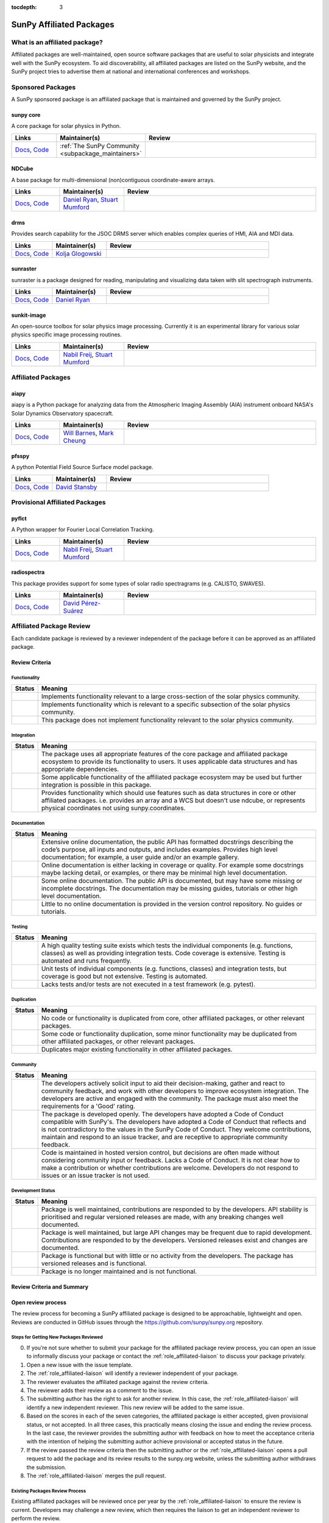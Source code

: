 :tocdepth: 3

=========================
SunPy Affiliated Packages
=========================

What is an affiliated package?
==============================

Affiliated packages are well-maintained, open source software packages that are useful to solar physicists and integrate well with the SunPy ecosystem.
To aid discoverability, all affiliated packages are listed on the SunPy website, and the SunPy project tries to advertise them at national and international conferences and workshops.

Sponsored Packages
==================

A SunPy sponsored package is an affiliated package that is maintained and governed by the SunPy project.

sunpy core
----------
A core package for solar physics in Python.

.. list-table::
   :widths: 15, 20, 60
   :header-rows: 1

   * - Links
     - Maintainer(s)
     - Review
   * - `Docs <https://docs.sunpy.org/>`__, `Code <https://github.com/sunpy/sunpy>`__
     - :ref:`The SunPy Community <subpackage_maintainers>`
     - |package_general| |integration_full| |docs_extensive| |tests_excellent| |duplication_none| |community_excellent| |dev_stable|

NDCube
------
A base package for multi-dimensional (non)contiguous coordinate-aware arrays.

.. list-table::
   :widths: 15, 20, 60
   :header-rows: 1

   * - Links
     - Maintainer(s)
     - Review
   * - `Docs <https://docs.sunpy.org/projects/ndcube>`__, `Code <https://github.com/sunpy/ndcube>`__
     - `Daniel Ryan`_, `Stuart Mumford`_
     - |package_general| |integration_full| |docs_extensive| |tests_excellent| |duplication_none| |community_excellent| |dev_stable|

drms
----
Provides search capability for the JSOC DRMS server which enables complex queries of HMI, AIA and MDI data.

.. list-table::
   :widths: 15, 20, 60
   :header-rows: 1

   * - Links
     - Maintainer(s)
     - Review
   * - `Docs <https://docs.sunpy.org/projects/drms>`__, `Code <https://github.com/sunpy/drms>`__
     - `Kolja Glogowski`_
     - |package_general| |integration_full| |docs_extensive| |tests_good| |duplication_none| |community_excellent| |dev_stable|

sunraster
---------
sunraster is a package designed for reading, manipulating and visualizing data taken with slit spectrograph instruments.

.. list-table::
   :widths: 15, 20, 60
   :header-rows: 1

   * - Links
     - Maintainer(s)
     - Review
   * - `Docs <https://docs.sunpy.org/projects/sunraster/en/latest/>`__, `Code <https://github.com/sunpy/sunraster>`__
     - `Daniel Ryan`_
     - |package_specialized| |integration_full| |docs_some| |tests_good| |duplication_none| |community_excellent| |dev_stc|

sunkit-image
------------
An open-source toolbox for solar physics image processing. Currently it is an experimental library for various solar physics specific image processing routines.

.. list-table::
   :widths: 15, 20, 60
   :header-rows: 1

   * - Links
     - Maintainer(s)
     - Review
   * - `Docs <https://docs.sunpy.org/projects/sunkit-image/>`__, `Code <https://github.com/sunpy/sunkit-image/>`__
     - `Nabil Freij`_, `Stuart Mumford`_
     - |package_general| |integration_partial| |docs_good| |tests_excellent| |duplication_none| |community_excellent| |dev_stc|

Affiliated Packages
===================

aiapy
-----
aiapy is a Python package for analyzing data from the Atmospheric Imaging Assembly (AIA) instrument onboard NASA's Solar Dynamics Observatory spacecraft.

.. list-table::
   :widths: 15, 20, 60
   :header-rows: 1

   * - Links
     - Maintainer(s)
     - Review
   * - `Docs <https://pypi.org/project/aiapy/>`__, `Code <https://gitlab.com/LMSAL_HUB/aia_hub/aiapy>`__
     - `Will Barnes`_, `Mark Cheung`_
     - |package_specialized| |integration_full| |docs_extensive| |tests_good| |duplication_none| |community_good| |dev_stc|

pfsspy
------
A python Potential Field Source Surface model package.

.. list-table::
   :widths: 15, 20, 60
   :header-rows: 1

   * - Links
     - Maintainer(s)
     - Review
   * - `Docs <https://pfsspy.readthedocs.io/>`__, `Code <https://github.com/dstansby/pfsspy/>`__
     - `David Stansby`_
     - |package_specialized| |integration_full| |docs_extensive| |tests_excellent| |duplication_none| |community_excellent| |dev_stc|

Provisional Affiliated Packages
===============================

pyflct
------
A Python wrapper for Fourier Local Correlation Tracking.

.. list-table::
   :widths: 15, 20, 60
   :header-rows: 1

   * - Links
     - Maintainer(s)
     - Review
   * - `Docs <https://pyflct.readthedocs.io/>`__, `Code <https://github.com/sunpy/pyflct>`__
     - `Nabil Freij`_, `Stuart Mumford`_
     - |package_specialized| |integration_none| |docs_some| |tests_excellent| |duplication_none| |community_good| |dev_low|

radiospectra
------------
This package provides support for some types of solar radio spectragrams (e.g. CALISTO, SWAVES).

.. list-table::
   :widths: 15, 20, 60
   :header-rows: 1

   * - Links
     - Maintainer(s)
     - Review
   * - `Docs <https://docs.sunpy.org/projects/radiospectra>`__, `Code <https://github.com/sunpy/radiospectra>`__
     - `David Pérez-Suárez`_
     - |package_general| |integration_none| |docs_some| |tests_good| |duplication_some| |community_excellent| |dev_stc|

.. _Daniel Ryan: https://github.com/danryanirish
.. _David Pérez-Suárez: https://github.com/dpshelio
.. _Kolja Glogowski: https://github.com/kbg
.. _Stuart Mumford: https://github.com/Cadair
.. _David Stansby: https://github.com/dstansby
.. _Will Barnes: https://github.com/wtbarnes
.. _Mark Cheung: https://github.com/fluxtransport
.. _Nabil Freij: https://github.com/nabobalis

Affiliated Package Review
=========================

Each candidate package is reviewed by a reviewer independent of the package before it can be approved as an affiliated package.

Review Criteria
---------------

.. _review_functionality:

Functionality
~~~~~~~~~~~~~

+---------------+----------------------------------------------------+
|  Status       | Meaning                                            |
+===============+====================================================+
|  |general|    | Implements functionality relevant                  |
|               | to a large cross-section of the solar              |
|               | physics community.                                 |
+---------------+----------------------------------------------------+
| |specialized| | Implements functionality which is                  |
|               | relevant to a specific subsection                  |
|               | of the solar physics community.                    |
+---------------+----------------------------------------------------+
| |notrelevant| | This package does not implement                    |
|               | functionality relevant to the                      |
|               | solar physics community.                           |
+---------------+----------------------------------------------------+

.. _review_integration:

Integration
~~~~~~~~~~~

+---------------+-----------------------------------------------------+
| Status        | Meaning                                             |
+===============+=====================================================+
| |full|        | The package uses all appropriate features of the    |
|               | core package and affiliated package ecosystem to    |
|               | provide its functionality to users. It uses         |
|               | applicable data structures and has appropriate      |
|               | dependencies.                                       |
+---------------+-----------------------------------------------------+
| |incomplete|  | Some applicable functionality of the affiliated     |
|               | package ecosystem may be used but further           |
|               | integration is possible in this package.            |
+---------------+-----------------------------------------------------+
| |no|          | Provides functionality which should use features    |
|               | such as data structures in core or other affiliated |
|               | packages. i.e. provides an array and a WCS but      |
|               | doesn't use ndcube, or represents physical          |
|               | coordinates not using sunpy.coordinates.            |
+---------------+-----------------------------------------------------+

.. _review_documentation:

Documentation
~~~~~~~~~~~~~

+---------------+-----------------------------------------------------+
| Status        | Meaning                                             |
+===============+=====================================================+
| |extensive|   | Extensive online documentation, the public API      |
|               | has formatted docstrings describing the code’s      |
|               | purpose, all inputs and outputs, and includes       |
|               | examples. Provides high level documentation; for    |
|               | example, a user guide and/or an example gallery.    |
+---------------+-----------------------------------------------------+
| |good|        | Online documentation is either lacking in coverage  |
|               | or quality. For example some docstrings maybe       |
|               | lacking detail, or examples, or there may be minimal|
|               | high level documentation.                           |
+---------------+-----------------------------------------------------+
| |some|        | Some online documentation. The public API is        |
|               | documented, but may have some missing or incomplete |
|               | docstrings. The documentation may be missing        |
|               | guides, tutorials or other high level documentation.|
+---------------+-----------------------------------------------------+
| |little|      | Little to no online documentation is provided in the|
|               | version control repository. No guides or tutorials. |
+---------------+-----------------------------------------------------+

.. _review_testing:

Testing
~~~~~~~

+---------------+-----------------------------------------------------+
| Status        | Meaning                                             |
+===============+=====================================================+
| |excellent|   | A high quality testing suite                        |
|               | exists which tests the                              |
|               | individual components (e.g. functions,              |
|               | classes) as well as providing                       |
|               | integration tests. Code coverage                    |
|               | is extensive. Testing is automated and              |
|               | runs frequently.                                    |
+---------------+-----------------------------------------------------+
| |good|        | Unit tests of individual                            |
|               | components (e.g. functions,                         |
|               | classes) and integration tests,                     |
|               | but coverage is good but not extensive. Testing     |
|               | is automated.                                       |
+---------------+-----------------------------------------------------+
| |needs_work|  | Lacks tests and/or tests are not                    |
|               | executed in a test framework                        |
|               | (e.g. pytest).                                      |
+---------------+-----------------------------------------------------+

.. _review_duplication:

Duplication
~~~~~~~~~~~

+---------------+-----------------------------------------------------+
| Status        | Meaning                                             |
+===============+=====================================================+
| |none|        | No code or functionality is                         |
|               | duplicated from core, other                         |
|               | affiliated packages, or other                       |
|               | relevant packages.                                  |
+---------------+-----------------------------------------------------+
| |some|        | Some code or functionality duplication, some minor  |
|               | functionality may be duplicated from other          |
|               | affiliated packages, or other relevant packages.    |
+---------------+-----------------------------------------------------+
| |major|       | Duplicates major existing functionality in other    |
|               | affiliated packages.                                |
+---------------+-----------------------------------------------------+

.. _review_community:

Community
~~~~~~~~~

+---------------+-----------------------------------------------------+
| Status        | Meaning                                             |
+===============+=====================================================+
| |excellent|   | The developers actively solicit input to aid their  |
|               | decision-making, gather and react to community      |
|               | feedback, and work with other developers to improve |
|               | ecosystem integration. The developers are           |
|               | active and engaged with the community.              |
|               | The package must also meet the requirements for a   |
|               | 'Good' rating.                                      |
+---------------+-----------------------------------------------------+
| |good|        | The package is developed openly.                    |
|               | The developers have adopted a                       |
|               | Code of Conduct compatible with SunPy's.            |
|               | The developers have adopted a Code of Conduct that  |
|               | reflects and is not contradictory to the values in  |
|               | the SunPy Code of Conduct. They                     |
|               | welcome contributions, maintain                     |
|               | and respond to an issue tracker,                    |
|               | and are receptive to appropriate                    |
|               | community feedback.                                 |
+---------------+-----------------------------------------------------+
| |needs_work|  | Code is maintained in hosted                        |
|               | version control, but decisions                      |
|               | are often made without considering community input  |
|               | or feedback. Lacks a Code of Conduct. It is         |
|               | not clear how to make a                             |
|               | contribution or whether                             |
|               | contributions are welcome.                          |
|               | Developers do not respond to                        |
|               | issues or an issue tracker is not                   |
|               | used.                                               |
+---------------+-----------------------------------------------------+

.. _review_development:

Development Status
~~~~~~~~~~~~~~~~~~

+---------------+-----------------------------------------------------+
| Status        | Meaning                                             |
+===============+=====================================================+
| |stable|      | Package is well maintained, contributions are       |
|               | responded to by the developers. API stability       |
|               | is prioritised and regular versioned releases       |
|               | are made, with any breaking changes well documented.|
+---------------+-----------------------------------------------------+
| |stc_dev|     | Package is well maintained, but large API changes   |
|               | may be frequent due to rapid development.           |
|               | Contributions are responded to by the developers.   |
|               | Versioned releases exist and changes are documented.|
+---------------+-----------------------------------------------------+
||low_activity| | Package is functional but with little or no activity|
|               | from the developers. The package has versioned      |
|               | releases and is functional.                         |
+---------------+-----------------------------------------------------+
| |needs_work|  | Package is no longer maintained and is not          |
|               | functional.                                         |
+---------------+-----------------------------------------------------+

.. _review_outcomes:

Review Criteria and Summary
---------------------------

+---------------+-----------------------------------------------------+
| Outcomes      | Requirements                                        |
+===============+=====================================================+
| Accepted      | Must have a                                         |
|               | green score in the ``Functionality``                |
|               | criteria and at least one                           |
|               | other. They must also have no red scores.           |
+---------------+-----------------------------------------------------+
| Provisional   | After review a package is listed as                 |
|               | provisional, as long as it is                       |
|               | assessed to not have a red score                    |
|               | in the “Functionality",                               |
|               | “Duplication” or                                    |
|               | “Community” criteria and is                         |
|               | working towards meeting the rest                    |
|               | of the review criteria.                             |
+---------------+-----------------------------------------------------+
| Not accepted  | A package does not currently satisfy the            |
|               | provisional rating.                                 |
+---------------+-----------------------------------------------------+

Open review process
-------------------

The review process for becoming a SunPy affiliated package is designed to be approachable, lightweight and open.
Reviews are conducted in GitHub issues through the https://github.com/sunpy/sunpy.org repository.

Steps for Getting New Packages Reviewed
~~~~~~~~~~~~~~~~~~~~~~~~~~~~~~~~~~~~~~~

0. If you’re not sure whether to submit your package for the affiliated package review process, you can open an issue to informally discuss your package or contact the :ref:`role_affiliated-liaison` to discuss your package privately.
1. Open a new issue with the issue template.
2. The :ref:`role_affiliated-liaison` will identify a reviewer independent of your package.
3. The reviewer evaluates the affiliated package against the review criteria.
4. The reviewer adds their review as a comment to the issue.
5. The submitting author has the right to ask for another review. In this case, the :ref:`role_affiliated-liaison` will identify a new independent reviewer. This new review will be added to the same issue.
6. Based on the scores in each of the seven categories, the affiliated package is either accepted, given provisional status, or not accepted. In all three cases, this practically means closing the issue and ending the review process. In the last case, the reviewer provides the submitting author with feedback on how to meet the acceptance criteria with the intention of helping the submitting author achieve provisional or accepted status in the future.
7. If the review passed the review criteria then the submitting author or the :ref:`role_affiliated-liaison` opens a pull request to add the package and its review results to the sunpy.org website, unless the submitting author withdraws the submission.
8. The :ref:`role_affiliated-liaison` merges the pull request.


Existing Packages Review Process
~~~~~~~~~~~~~~~~~~~~~~~~~~~~~~~~~~~~~~~~~~~~

Existing affiliated packages will be reviewed once per year by the :ref:`role_affiliated-liaison` to ensure the review is current.
Developers may challenge a new review, which then requires the liaison to get an independent reviewer to perform the review.

Existing provisional affiliated packages will be reviewed once per year by the :ref:`role_affiliated-liaison`.
To pass they must not have a worse score and still be working towards meeting the rest of the review criteria.


Acknowledgements
~~~~~~~~~~~~~~~~

Sections of this page are heavily inspired by the `Astropy affiliated package review process <https://github.com/astropy/project/blob/master/affiliated/affiliated_package_review_guidelines.md>`__.

.. |general| image:: https://img.shields.io/badge/General_Package-brightgreen.svg
.. |specialized| image:: https://img.shields.io/badge/Specialized_Package-brightgreen.svg
.. |notrelevant| image:: https://img.shields.io/badge/Not_Relevant-red.svg
.. |full| image:: https://img.shields.io/badge/Full_Integration-brightgreen.svg
.. |incomplete| image:: https://img.shields.io/badge/Partial_Integration-orange.svg
.. |no| image:: https://img.shields.io/badge/No_Integration-red.svg
.. |extensive| image:: https://img.shields.io/badge/Extensive-brightgreen.svg
.. |some| image:: https://img.shields.io/badge/Some-orange.svg
.. |little| image:: https://img.shields.io/badge/Little-red.svg
.. |none| image:: https://img.shields.io/badge/None-brightgreen.svg
.. |major| image:: https://img.shields.io/badge/Major-red.svg
.. |stable| image:: https://img.shields.io/badge/Stable-brightgreen.svg
.. |stc_dev| image:: https://img.shields.io/badge/Subject_to_change-orange.svg
.. |low_activity| image:: https://img.shields.io/badge/Low_activity-orange.svg
.. |excellent| image:: https://img.shields.io/badge/Excellent-brightgreen.svg
.. |good| image:: https://img.shields.io/badge/Good-orange.svg
.. |needs_work| image:: https://img.shields.io/badge/Needs_Work-red.svg


.. |package_general| image:: https://img.shields.io/badge/Functionality-General_Package-brightgreen.svg
   :target: `review_functionality`_
.. |package_specialized| image:: https://img.shields.io/badge/Functionality-Specialized_Package-brightgreen.svg
   :target: `review_functionality`_
.. |package_not_relevant| image:: https://img.shields.io/badge/Functionality-Not_Relevant-red.svg
   :target: `review_functionality`_
.. |integration_full| image:: https://img.shields.io/badge/Integration-Full-brightgreen.svg
   :target: `review_integration`_
.. |integration_partial| image:: https://img.shields.io/badge/Integration-Partial-orange.svg
   :target: `review_integration`_
.. |integration_none| image:: https://img.shields.io/badge/Integration-None-red.svg
   :target: `review_integration`_
.. |docs_extensive| image:: https://img.shields.io/badge/Documentation-Extensive-brightgreen.svg
   :target: `review_documentation`_
.. |docs_good| image:: https://img.shields.io/badge/Documentation-Good-orange.svg
   :target: `review_documentation`_
.. |docs_some| image:: https://img.shields.io/badge/Documentation-Some-orange.svg
   :target: `review_documentation`_
.. |docs_little| image:: https://img.shields.io/badge/Documentation-Little-red.svg
   :target: `review_documentation`_
.. |tests_excellent| image:: https://img.shields.io/badge/Testing-Excellent-brightgreen.svg
   :target: `review_testing`_
.. |tests_good| image:: https://img.shields.io/badge/Testing-Good-orange.svg
   :target: `review_testing`_
.. |tests_needs_work| image:: https://img.shields.io/badge/Testing-Needs_Work-red.svg
   :target: `review_testing`_
.. |duplication_none| image:: https://img.shields.io/badge/Duplication-None-brightgreen.svg
   :target: `review_duplication`_
.. |duplication_some| image:: https://img.shields.io/badge/Duplication-Some-orange.svg
   :target: `review_duplication`_
.. |duplication_major| image:: https://img.shields.io/badge/Duplication-Major-red.svg
   :target: `review_duplication`_
.. |community_excellent| image:: https://img.shields.io/badge/Community-Excellent-brightgreen.svg
   :target: `review_community`_
.. |community_good| image:: https://img.shields.io/badge/Community-Good-orange.svg
   :target: `review_community`_
.. |community_needs_work| image:: https://img.shields.io/badge/Community-Needs_Work-red.svg
   :target: `review_community`_
.. |dev_stable| image:: https://img.shields.io/badge/Development_Status-Stable-brightgreen.svg
   :target: `review_development`_
.. |dev_stc| image:: https://img.shields.io/badge/Development_Status-Subject_to_change-orange.svg
   :target: `review_development`_
.. |dev_low| image:: https://img.shields.io/badge/Development_Status-Low_Activity-orange.svg
   :target: `review_development`_
.. |dev_needs_work| image:: https://img.shields.io/badge/Development_Status-Needs_Work-red.svg
   :target: `review_development`_
